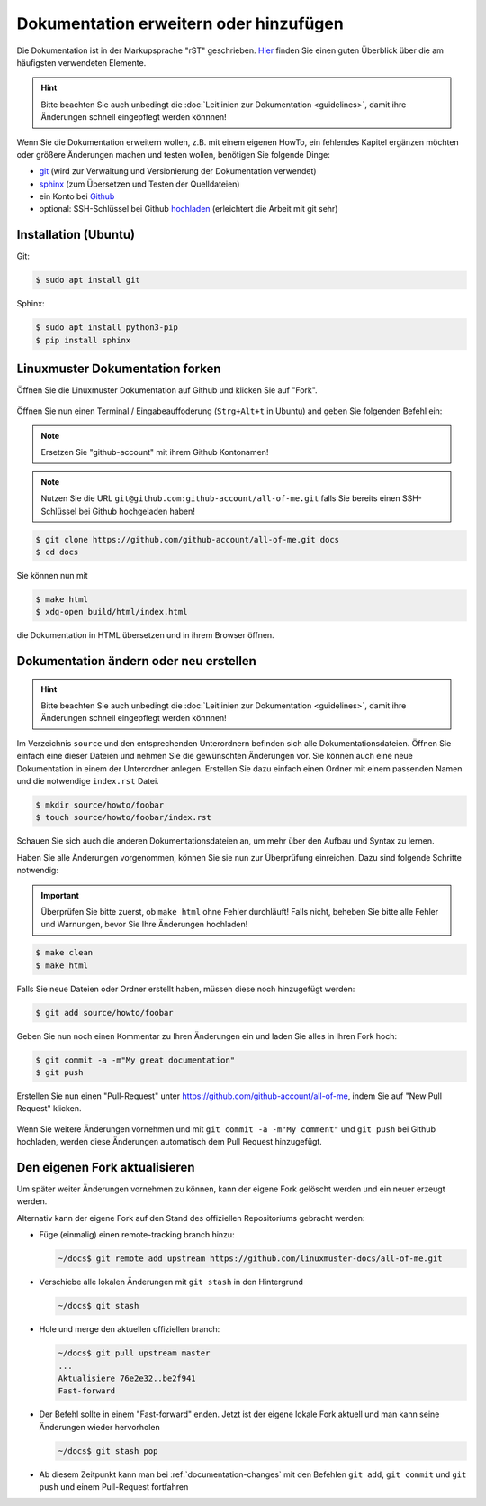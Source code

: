 Dokumentation erweitern oder hinzufügen
=======================================

Die Dokumentation ist in der Markupsprache "rST" geschrieben. `Hier <http://docutils.sourceforge.net/docs/user/rst/quickref.html>`_ finden Sie einen guten Überblick über die am häufigsten verwendeten Elemente.

.. hint::
   Bitte beachten Sie auch unbedingt die :doc:`Leitlinien zur Dokumentation <guidelines>`, damit ihre Änderungen schnell eingepflegt werden könnnen!

Wenn Sie die Dokumentation erweitern wollen, z.B. mit einem eigenen HowTo, ein fehlendes Kapitel ergänzen möchten oder größere Änderungen machen und testen wollen, benötigen Sie folgende Dinge:

- `git <https://git-scm.com/>`_ (wird zur Verwaltung und Versionierung der Dokumentation verwendet)
- `sphinx <http://www.sphinx-doc.org>`_ (zum Übersetzen und Testen der Quelldateien)
- ein Konto bei `Github <https://github.com/join>`_
- optional: SSH-Schlüssel bei Github `hochladen <https://help.github.com/articles/generating-an-ssh-key/>`_ (erleichtert die Arbeit mit git sehr)

Installation (Ubuntu)
---------------------

Git:

.. code-block:: console

   $ sudo apt install git

Sphinx:

.. code-block:: console

   $ sudo apt install python3-pip
   $ pip install sphinx


Linuxmuster Dokumentation forken
--------------------------------

Öffnen Sie die Linuxmuster Dokumentation auf Github und klicken Sie auf "Fork".

.. figure:: media/fork.png
   :align: center
   :alt: Fork on Github

Öffnen Sie nun einen Terminal / Eingabeauffoderung (``Strg+Alt+t`` in Ubuntu) and geben Sie folgenden Befehl ein:

.. note::
   Ersetzen Sie "github-account" mit ihrem Github Kontonamen!

.. note::
   Nutzen Sie die URL ``git@github.com:github-account/all-of-me.git`` falls Sie bereits einen SSH-Schlüssel bei Github hochgeladen haben!

.. code-block:: console

   $ git clone https://github.com/github-account/all-of-me.git docs
   $ cd docs

Sie können nun mit

.. code-block:: console

   $ make html
   $ xdg-open build/html/index.html

die Dokumentation in HTML übersetzen und in ihrem Browser öffnen.

.. _documentation-changes:

Dokumentation ändern oder neu erstellen
---------------------------------------

.. hint::
   Bitte beachten Sie auch unbedingt die :doc:`Leitlinien zur Dokumentation <guidelines>`, damit ihre Änderungen schnell eingepflegt werden könnnen!

Im Verzeichnis ``source`` und den entsprechenden Unterordnern befinden sich alle Dokumentationsdateien. Öffnen Sie einfach eine dieser Dateien und nehmen Sie die gewünschten Änderungen vor. Sie können auch eine neue Dokumentation in einem der Unterordner anlegen. Erstellen Sie dazu einfach einen Ordner mit einem passenden Namen und die notwendige ``index.rst`` Datei.

.. code-block:: console

   $ mkdir source/howto/foobar
   $ touch source/howto/foobar/index.rst

Schauen Sie sich auch die anderen Dokumentationsdateien an, um mehr über den Aufbau und Syntax zu lernen.

Haben Sie alle Änderungen vorgenommen, können Sie sie nun zur Überprüfung einreichen. Dazu sind folgende Schritte notwendig:

.. important::
   Überprüfen Sie bitte zuerst, ob ``make html`` ohne Fehler durchläuft! Falls nicht, beheben Sie bitte alle Fehler und Warnungen, bevor Sie Ihre Änderungen hochladen!

.. code-block:: console

   $ make clean
   $ make html

Falls Sie neue Dateien oder Ordner erstellt haben, müssen diese noch hinzugefügt werden:

.. code-block:: console

   $ git add source/howto/foobar

Geben Sie nun noch einen Kommentar zu Ihren Änderungen ein und laden Sie alles in Ihren Fork hoch:

.. code-block:: console

   $ git commit -a -m"My great documentation"
   $ git push

Erstellen Sie nun einen "Pull-Request" unter `<https://github.com/github-account/all-of-me>`_, indem Sie auf "New Pull Request" klicken.

.. figure:: media/pr.png
   :align: center
   :alt: PR on Github

Wenn Sie weitere Änderungen vornehmen und mit ``git commit -a -m"My comment"`` und ``git push`` bei Github hochladen, werden diese Änderungen automatisch dem Pull Request hinzugefügt.

Den eigenen Fork aktualisieren
------------------------------

Um später weiter Änderungen vornehmen zu können, kann der eigene Fork
gelöscht werden und ein neuer erzeugt werden.

Alternativ kann der eigene Fork auf den Stand des offiziellen Repositoriums gebracht werden:

* Füge (einmalig) einen remote-tracking branch hinzu:

  .. code:: bash

     ~/docs$ git remote add upstream https://github.com/linuxmuster-docs/all-of-me.git

* Verschiebe alle lokalen Änderungen mit ``git stash`` in den Hintergrund

  .. code:: bash

     ~/docs$ git stash

* Hole und merge den aktuellen offiziellen branch:

  .. code:: bash

     ~/docs$ git pull upstream master
     ...
     Aktualisiere 76e2e32..be2f941
     Fast-forward

* Der Befehl sollte in einem "Fast-forward" enden. Jetzt ist der eigene lokale Fork aktuell und man kann seine Änderungen wieder hervorholen

  .. code:: bash

     ~/docs$ git stash pop
* Ab diesem Zeitpunkt kann man bei :ref:`documentation-changes` mit den Befehlen ``git add``, 
  ``git commit`` und ``git push`` und einem Pull-Request fortfahren



